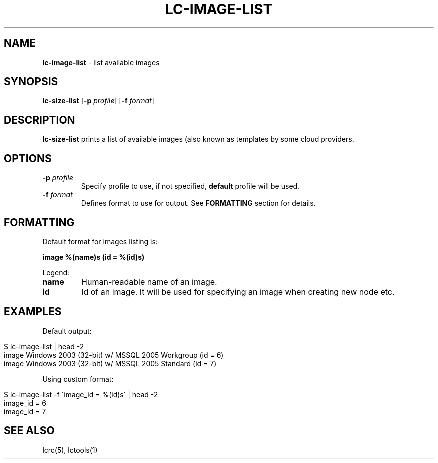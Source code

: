 .\" generated with Ronn/v0.7.3
.\" http://github.com/rtomayko/ronn/tree/0.7.3
.
.TH "LC\-IMAGE\-LIST" "1" "September 2010" "" ""
.
.SH "NAME"
\fBlc\-image\-list\fR \- list available images
.
.SH "SYNOPSIS"
\fBlc\-size\-list\fR [\fB\-p\fR \fIprofile\fR] [\fB\-f\fR \fIformat\fR]
.
.SH "DESCRIPTION"
\fBlc\-size\-list\fR prints a list of available images (also known as templates by some cloud providers\.
.
.SH "OPTIONS"
.
.TP
\fB\-p\fR \fIprofile\fR
Specify profile to use, if not specified, \fBdefault\fR profile will be used\.
.
.TP
\fB\-f\fR \fIformat\fR
Defines format to use for output\. See \fBFORMATTING\fR section for details\.
.
.SH "FORMATTING"
Default format for images listing is:
.
.P
\fBimage %(name)s (id = %(id)s)\fR
.
.P
Legend:
.
.TP
\fBname\fR
Human\-readable name of an image\.
.
.TP
\fBid\fR
Id of an image\. It will be used for specifying an image when creating new node etc\.
.
.SH "EXAMPLES"
Default output:
.
.IP "" 4
.
.nf

$ lc\-image\-list | head \-2
image Windows 2003 (32\-bit) w/ MSSQL 2005 Workgroup (id = 6)
image Windows 2003 (32\-bit) w/ MSSQL 2005 Standard (id = 7)
.
.fi
.
.IP "" 0
.
.P
Using custom format:
.
.IP "" 4
.
.nf

$ lc\-image\-list \-f \'image_id = %(id)s\' | head \-2
image_id = 6
image_id = 7
.
.fi
.
.IP "" 0
.
.SH "SEE ALSO"
lcrc(5), lctools(1)
